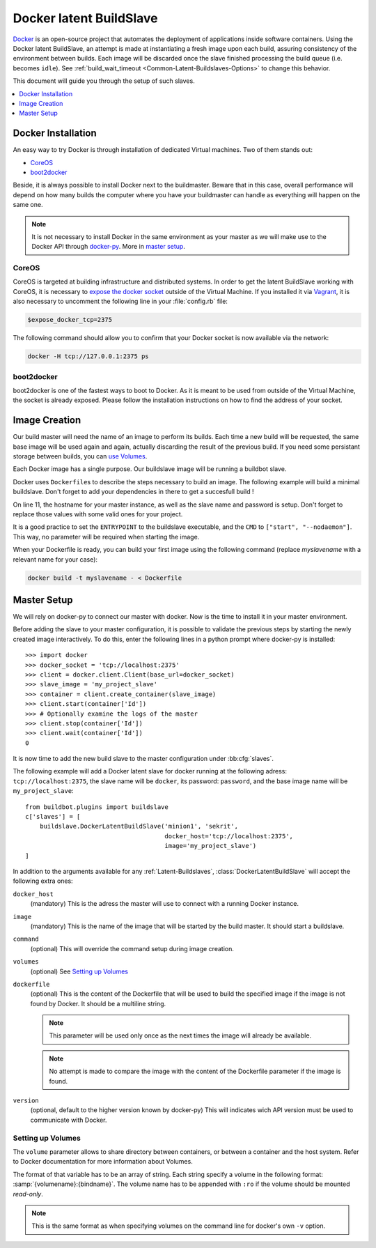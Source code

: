 .. index::
    Docker
    Buildslaves; Docker

Docker latent BuildSlave
========================

Docker_ is an open-source project that automates the deployment of applications inside software containers.
Using the Docker latent BuildSlave, an attempt is made at instantiating a fresh image upon each build, assuring consistency of the environment between builds.
Each image will be discarded once the slave finished processing the build queue (i.e. becomes ``idle``).
See :ref:`build_wait_timeout <Common-Latent-Buildslaves-Options>` to change this behavior.

This document will guide you through the setup of such slaves.

.. contents::
   :depth: 1
   :local:

.. _Docker: https://docker.com

Docker Installation
-------------------

An easy way to try Docker is through installation of dedicated Virtual machines.
Two of them stands out:

- CoreOS_
- boot2docker_

Beside, it is always possible to install Docker next to the buildmaster.
Beware that in this case, overall performance will depend on how many builds the computer where you have your buildmaster can handle as everything will happen on the same one.

.. note::
    It is not necessary to install Docker in the same environment as your master as we will make use to the Docker API through docker-py_.
    More in `master setup`_.

.. _CoreOS: https://coreos.com/
.. _boot2docker: http://boot2docker.io/
.. _docker-py: https://pypi.python.org/pypi/docker-py

CoreOS
......

CoreOS is targeted at building infrastructure and distributed systems.
In order to get the latent BuildSlave working with CoreOS, it is necessary to `expose the docker socket`_ outside of the Virtual Machine.
If you installed it via Vagrant_, it is also necessary to uncomment the following line in your :file:`config.rb` file:

.. code-block:: ruby

    $expose_docker_tcp=2375

The following command should allow you to confirm that your Docker socket is now available via the network:


.. code-block:: bash

    docker -H tcp://127.0.0.1:2375 ps

.. _`expose the docker socket`: https://coreos.com/docs/launching-containers/building/customizing-docker/
.. _Vagrant: https://coreos.com/docs/running-coreos/platforms/vagrant/

boot2docker
...........

boot2docker is one of the fastest ways to boot to Docker.
As it is meant to be used from outside of the Virtual Machine, the socket is already exposed.
Please follow the installation instructions on how to find the address of your socket.

Image Creation
--------------

Our build master will need the name of an image to perform its builds.
Each time a new build will be requested, the same base image will be used again and again, actually discarding the result of the previous build.
If you need some persistant storage between builds, you can `use Volumes <setting up volumes>`_.

Each Docker image has a single purpose.
Our buildslave image will be running a buildbot slave.

Docker uses ``Dockerfile``\s to describe the steps necessary to build an image.
The following example will build a minimal buildslave.
Don't forget to add your dependencies in there to get a succesfull build !

..
    XXX(sa2ajj): with Pygments 2.0 or better the following 'none' can be replaced with Docker to get proper syntax highlighting.

.. code-block:: none
    :linenos:
    :emphasize-lines: 11

    FROM debian:stable
    RUN apt-get update && apt-get install -y \
       python-dev \
       python-pip
    RUN pip install buildbot-slave
    RUN groupadd -r buildbot && useradd -r -g buildbot buildbot
    RUN mkdir /buildslave && chown buildbot:buildbot /buildslave
    # Install your build-dependencies here ...
    USER buildbot
    WORKDIR /buildslave
    RUN buildslave create-slave . <master-hostname> <slavename> <slavepassword>
    ENTRYPOINT ["/usr/local/bin/buildslave"]
    CMD ["start", "--nodaemon"]

On line 11, the hostname for your master instance, as well as the slave name and password is setup.
Don't forget to replace those values with some valid ones for your project.

It is a good practice to set the ``ENTRYPOINT`` to the buildslave executable, and the ``CMD`` to ``["start", "--nodaemon"]``.
This way, no parameter will be required when starting the image.

When your Dockerfile is ready, you can build your first image using the following command (replace *myslavename* with a relevant name for your case):

.. code-block:: bash

    docker build -t myslavename - < Dockerfile

Master Setup
------------

We will rely on docker-py to connect our master with docker.
Now is the time to install it in your master environment.

Before adding the slave to your master configuration, it is possible to validate the previous steps by starting the newly created image interactively.
To do this, enter the following lines in a python prompt where docker-py is installed::

    >>> import docker
    >>> docker_socket = 'tcp://localhost:2375'
    >>> client = docker.client.Client(base_url=docker_socket)
    >>> slave_image = 'my_project_slave'
    >>> container = client.create_container(slave_image)
    >>> client.start(container['Id'])
    >>> # Optionally examine the logs of the master
    >>> client.stop(container['Id'])
    >>> client.wait(container['Id'])
    0

It is now time to add the new build slave to the master configuration under :bb:cfg:`slaves`.

The following example will add a Docker latent slave for docker running at the following adress: ``tcp://localhost:2375``, the slave name will be ``docker``, its password: ``password``, and the base image name will be ``my_project_slave``::

    from buildbot.plugins import buildslave
    c['slaves'] = [
        buildslave.DockerLatentBuildSlave('minion1', 'sekrit',
                                          docker_host='tcp://localhost:2375',
                                          image='my_project_slave')
    ]

In addition to the arguments available for any :ref:`Latent-Buildslaves`, :class:`DockerLatentBuildSlave` will accept the following extra ones:

``docker_host``
    (mandatory)
    This is the adress the master will use to connect with a running Docker instance.

``image``
    (mandatory)
    This is the name of the image that will be started by the build master. It should start a buildslave.

``command``
    (optional)
    This will override the command setup during image creation.

``volumes``
    (optional)
    See `Setting up Volumes`_

``dockerfile``
    (optional)
    This is the content of the Dockerfile that will be used to build the specified image if the image is not found by Docker.
    It should be a multiline string.

    .. note:: This parameter will be used only once as the next times the image will already be available.

    .. note:: No attempt is made to compare the image with the content of the Dockerfile parameter if the image is found.

``version``
    (optional, default to the higher version known by docker-py)
    This will indicates wich API version must be used to communicate with Docker.

Setting up Volumes
..................

The ``volume`` parameter allows to share directory between containers, or between a container and the host system.
Refer to Docker documentation for more information about Volumes.

The format of that variable has to be an array of string.
Each string specify a volume in the following format: :samp:`{volumename}:{bindname}`.
The volume name has to be appended with ``:ro`` if the volume should be mounted *read-only*.

.. note:: This is the same format as when specifying volumes on the command line for docker's own ``-v`` option.
